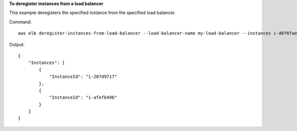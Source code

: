 **To deregister instances from a load balancer**

This example deregisters the specified instance from the specified load balancer.

Command::

      aws elb deregister-instances-from-load-balancer --load-balancer-name my-load-balancer --instances i-d6f6fae3


Output::

    {
        "Instances": [
            {
                "InstanceId": "i-207d9717"
            },
            {
                "InstanceId": "i-afefb49b"
            }
        ]
    }

